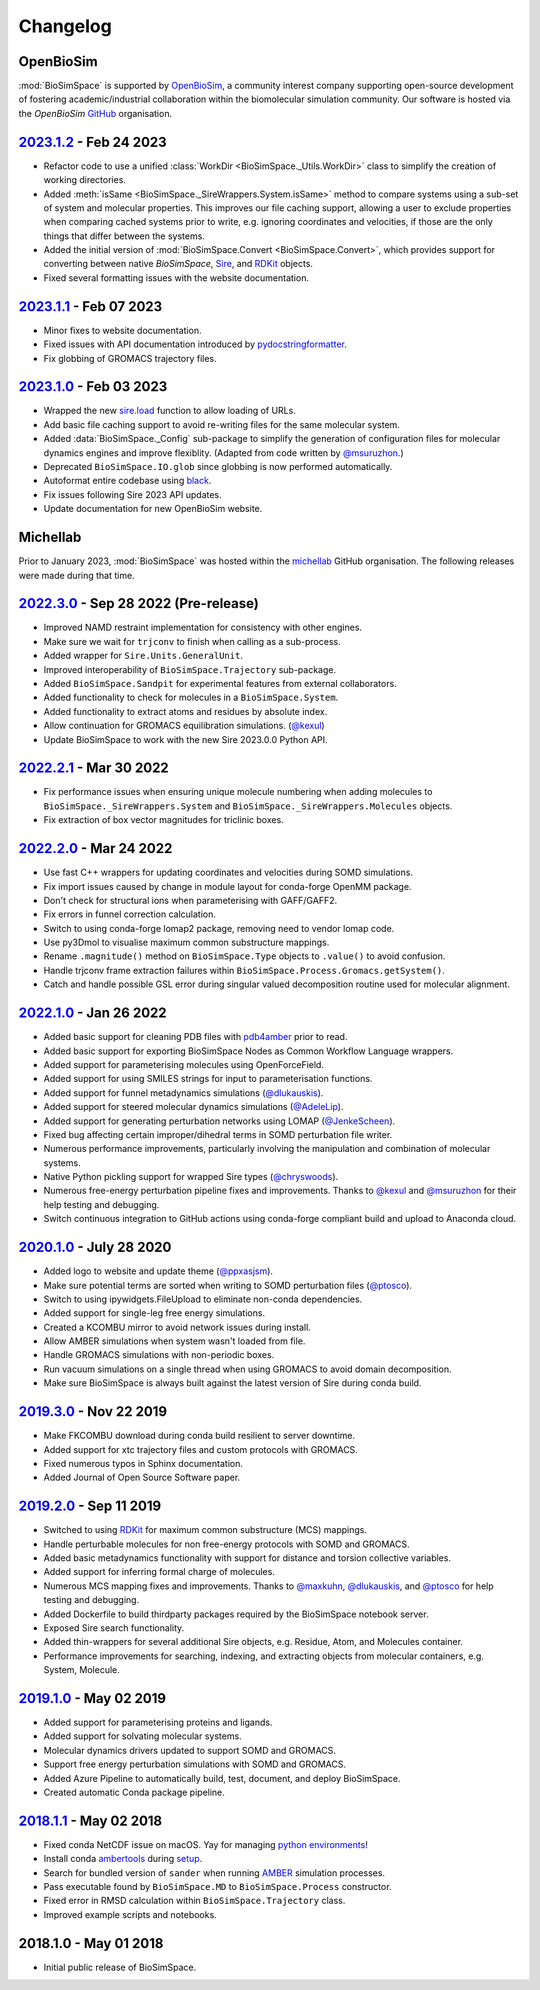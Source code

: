 Changelog
=========

OpenBioSim
----------

:mod:`BioSimSpace` is supported by `OpenBioSim <https://openbiosim.org>`__, a community interest
company supporting open-source development of fostering academic/industrial collaboration
within the biomolecular simulation community. Our software is hosted via the `OpenBioSim`
`GitHub <https://github.com/OpenBioSim/biosimspace>`__ organisation.

`2023.1.2 <https://github.com/openbiosim/biosimspace/compare/2023.1.1...2023.1.2>`_ - Feb 24 2023
-------------------------------------------------------------------------------------------------

* Refactor code to use a unified :class:`WorkDir <BioSimSpace._Utils.WorkDir>` class to simplify the creation of working directories.
* Added :meth:`isSame <BioSimSpace._SireWrappers.System.isSame>` method to compare systems using a sub-set of system and molecular properties. This improves our file caching support, allowing a user to exclude properties when comparing cached systems prior to write, e.g. ignoring coordinates and velocities, if those are the only things that differ between the systems.
* Added the initial version of :mod:`BioSimSpace.Convert <BioSimSpace.Convert>`, which provides support for converting between native `BioSimSpace`, `Sire <http://sire.openbiosim.org>`__, and `RDKit <https://www.rdkit.org>`__ objects.
* Fixed several formatting issues with the website documentation.

`2023.1.1 <https://github.com/openbiosim/biosimspace/compare/2023.1.0...2023.1.1>`_ - Feb 07 2023
-------------------------------------------------------------------------------------------------

* Minor fixes to website documentation.
* Fixed issues with API documentation introduced by `pydocstringformatter <https://pypi.org/project/pydocstringformatter>`__.
* Fix globbing of GROMACS trajectory files.

`2023.1.0 <https://github.com/openbiosim/biosimspace/compare/2022.3.0...2023.1.0>`_ - Feb 03 2023
-------------------------------------------------------------------------------------------------

* Wrapped the new `sire.load <https://sire.openbiosim.org/api/sire.html#sire.load>`__ function to allow loading of URLs.
* Add basic file caching support to avoid re-writing files for the same molecular system.
* Added :data:`BioSimSpace._Config` sub-package to simplify the generation of configuration files for molecular dynamics engines and improve flexiblity. (Adapted from code written by `@msuruzhon <https://github.com/msuruzhon>`_.)
* Deprecated ``BioSimSpace.IO.glob`` since globbing is now performed automatically.
* Autoformat entire codebase using `black <https://github.com/psf/black>`__.
* Fix issues following Sire 2023 API updates.
* Update documentation for new OpenBioSim website.

Michellab
---------

Prior to January 2023, :mod:`BioSimSpace` was hosted within the `michellab <https://github.com/michellab/BioSimSpace>`__
GitHub organisation. The following releases were made during that time.

`2022.3.0 <https://github.com/openbiosim/biosimspace/compare/2022.2.1...2022.3.0>`_ - Sep 28 2022 (Pre-release)
---------------------------------------------------------------------------------------------------------------

* Improved NAMD restraint implementation for consistency with other engines.
* Make sure we wait for ``trjconv`` to finish when calling as a sub-process.
* Added wrapper for ``Sire.Units.GeneralUnit``.
* Improved interoperability of ``BioSimSpace.Trajectory`` sub-package.
* Added ``BioSimSpace.Sandpit`` for experimental features from external collaborators.
* Added functionality to check for molecules in a ``BioSimSpace.System``.
* Added functionality to extract atoms and residues by absolute index.
* Allow continuation for GROMACS equilibration simulations. (`@kexul <https://github.com/kexul>`_)
* Update BioSimSpace to work with the new Sire 2023.0.0 Python API.

`2022.2.1 <https://github.com/openbiosim/biosimspace/compare/2022.2.0...2022.2.1>`_ - Mar 30 2022
-------------------------------------------------------------------------------------------------

* Fix performance issues when ensuring unique molecule numbering when adding molecules to ``BioSimSpace._SireWrappers.System`` and ``BioSimSpace._SireWrappers.Molecules`` objects.
* Fix extraction of box vector magnitudes for triclinic boxes.

`2022.2.0 <https://github.com/openbiosim/biosimspace/compare/2022.1.0...2022.2.0>`_ - Mar 24 2022
-------------------------------------------------------------------------------------------------

* Use fast C++ wrappers for updating coordinates and velocities during SOMD simulations.
* Fix import issues caused by change in module layout for conda-forge OpenMM package.
* Don't check for structural ions when parameterising with GAFF/GAFF2.
* Fix errors in funnel correction calculation.
* Switch to using conda-forge lomap2 package, removing need to vendor lomap code.
* Use py3Dmol to visualise maximum common substructure mappings.
* Rename ``.magnitude()`` method on ``BioSimSpace.Type`` objects to ``.value()`` to avoid confusion.
* Handle trjconv frame extraction failures within ``BioSimSpace.Process.Gromacs.getSystem()``.
* Catch and handle possible GSL error during singular valued decomposition routine used for molecular alignment.

`2022.1.0 <https://github.com/openbiosim/biosimspace/compare/2020.1.0...2022.1.0>`_ - Jan 26 2022
-------------------------------------------------------------------------------------------------

* Added basic support for cleaning PDB files with `pdb4amber <https://github.com/Amber-MD/pdb4amber>`_ prior to read.
* Added basic support for exporting BioSimSpace Nodes as Common Workflow Language wrappers.
* Added support for parameterising molecules using OpenForceField.
* Added support for using SMILES strings for input to parameterisation functions.
* Added support for funnel metadynamics simulations (`@dlukauskis <https://github.com/dlukauskis>`_).
* Added support for steered molecular dynamics simulations (`@AdeleLip <https://github.com/AdeleLip>`_).
* Added support for generating perturbation networks using LOMAP (`@JenkeScheen <https://github.com/JenkeScheen>`_).
* Fixed bug affecting certain improper/dihedral terms in SOMD perturbation file writer.
* Numerous performance improvements, particularly involving the manipulation and
  combination of molecular systems.
* Native Python pickling support for wrapped Sire types (`@chryswoods <https://github.com/chryswoods>`_).
* Numerous free-energy perturbation pipeline fixes and improvements. Thanks to `@kexul <https://github.com/kexul>`_ and `@msuruzhon <https://github.com/msuruzhon>`_ for their help testing and debugging.
* Switch continuous integration to GitHub actions using conda-forge compliant build and upload to Anaconda cloud.

`2020.1.0 <https://github.com/openbiosim/biosimspace/compare/2019.3.0...2020.1.0>`_ - July 28 2020
--------------------------------------------------------------------------------------------------

* Added logo to website and update theme (`@ppxasjsm <https://github.com/ppxasjsm>`_).
* Make sure potential terms are sorted when writing to SOMD perturbation files (`@ptosco <https://github.com/ptosco>`_).
* Switch to using ipywidgets.FileUpload to eliminate non-conda dependencies.
* Added support for single-leg free energy simulations.
* Created a KCOMBU mirror to avoid network issues during install.
* Allow AMBER simulations when system wasn't loaded from file.
* Handle GROMACS simulations with non-periodic boxes.
* Run vacuum simulations on a single thread when using GROMACS to avoid domain decomposition.
* Make sure BioSimSpace is always built against the latest version of Sire during conda build.

`2019.3.0 <https://github.com/openbiosim/biosimspace/compare/2019.2.0...2019.3.0>`_ - Nov 22 2019
-------------------------------------------------------------------------------------------------

* Make FKCOMBU download during conda build resilient to server downtime.
* Added support for xtc trajectory files and custom protocols with GROMACS.
* Fixed numerous typos in Sphinx documentation.
* Added Journal of Open Source Software paper.

`2019.2.0 <https://github.com/openbiosim/biosimspace/compare/2019.1.0...2019.2.0>`_ - Sep 11 2019
-------------------------------------------------------------------------------------------------

* Switched to using `RDKit <https://www.rdkit.org/>`_ for maximum common substructure (MCS) mappings.
* Handle perturbable molecules for non free-energy protocols with SOMD and GROMACS.
* Added basic metadynamics functionality with support for distance and torsion collective variables.
* Added support for inferring formal charge of molecules.
* Numerous MCS mapping fixes and improvements. Thanks to `@maxkuhn <https://github.com/maxkuhn>`_, `@dlukauskis <https://github.com/dlukauskis>`_, and `@ptosco <https://github.com/ptosco>`_ for help testing and debugging.
* Added Dockerfile to build thirdparty packages required by the BioSimSpace notebook server.
* Exposed Sire search functionality.
* Added thin-wrappers for several additional Sire objects, e.g. Residue, Atom, and Molecules container.
* Performance improvements for searching, indexing, and extracting objects from molecular containers, e.g. System, Molecule.

`2019.1.0 <https://github.com/openbiosim/biosimspace/compare/2018.1.1...2019.1.0>`_ - May 02 2019
-------------------------------------------------------------------------------------------------

* Added support for parameterising proteins and ligands.
* Added support for solvating molecular systems.
* Molecular dynamics drivers updated to support SOMD and GROMACS.
* Support free energy perturbation simulations with SOMD and GROMACS.
* Added Azure Pipeline to automatically build, test, document, and deploy BioSimSpace.
* Created automatic Conda package pipeline.

`2018.1.1 <https://github.com/openbiosim/biosimspace/compare/2018.1.0...2018.1.1>`_ - May 02 2018
-------------------------------------------------------------------------------------------------

* Fixed conda NetCDF issue on macOS. Yay for managing `python environments <https://xkcd.com/1987>`_\ !
* Install conda `ambertools <https://anaconda.org/AmberMD/ambertools>`_ during `setup <python/setup.py>`_.
* Search for bundled version of ``sander`` when running `AMBER <http://ambermd.org>`_ simulation processes.
* Pass executable found by ``BioSimSpace.MD`` to ``BioSimSpace.Process`` constructor.
* Fixed error in RMSD calculation within ``BioSimSpace.Trajectory`` class.
* Improved example scripts and notebooks.

2018.1.0 - May 01 2018
----------------------

* Initial public release of BioSimSpace.
